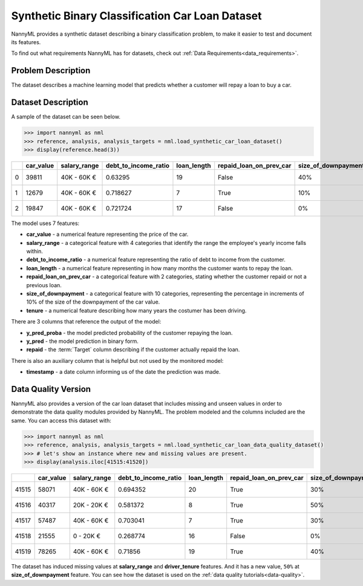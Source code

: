 .. _dataset-synthetic-binary-car-loan:

================================================
Synthetic Binary Classification Car Loan Dataset
================================================

NannyML provides a synthetic dataset describing a binary classification problem,
to make it easier to test and document its features.

To find out what requirements NannyML has for datasets, check out :ref:`Data Requirements<data_requirements>`.

Problem Description
===================

The dataset describes a machine learning model that predicts whether a customer
will repay a loan to buy a car.

Dataset Description
===================

A sample of the dataset can be seen below.

.. code-block:: python

    >>> import nannyml as nml
    >>> reference, analysis, analysis_targets = nml.load_synthetic_car_loan_dataset()
    >>> display(reference.head(3))


+----+-------------+----------------+------------------------+---------------+---------------------------+-----------------------+-----------------+----------------+----------+----------+-------------------------+
|    |   car_value | salary_range   |   debt_to_income_ratio |   loan_length | repaid_loan_on_prev_car   | size_of_downpayment   |   driver_tenure |   y_pred_proba |   y_pred |   repaid | timestamp               |
+====+=============+================+========================+===============+===========================+=======================+=================+================+==========+==========+=========================+
|  0 |       39811 | 40K - 60K €    |               0.63295  |            19 | False                     | 40%                   |        0.212653 |           0.99 |        1 |        1 | 2018-01-01 00:00:00.000 |
+----+-------------+----------------+------------------------+---------------+---------------------------+-----------------------+-----------------+----------------+----------+----------+-------------------------+
|  1 |       12679 | 40K - 60K €    |               0.718627 |             7 | True                      | 10%                   |        4.92755  |           0.07 |        0 |        0 | 2018-01-01 00:08:43.152 |
+----+-------------+----------------+------------------------+---------------+---------------------------+-----------------------+-----------------+----------------+----------+----------+-------------------------+
|  2 |       19847 | 40K - 60K €    |               0.721724 |            17 | False                     | 0%                    |        0.520817 |           1    |        1 |        1 | 2018-01-01 00:17:26.304 |
+----+-------------+----------------+------------------------+---------------+---------------------------+-----------------------+-----------------+----------------+----------+----------+-------------------------+

The model uses 7 features:

- **car_value** - a numerical feature representing the price of the car.

- **salary_range** - a categorical feature with 4 categories that identify the range
  the employee's yearly income falls within.

- **debt_to_income_ratio** - a numerical feature representing the ratio of debt to income from the customer.

- **loan_length** - a numerical feature representing in how many months the customer wants to repay the loan.

- **repaid_loan_on_prev_car** - a categorical feature with 2 categories, stating whether the customer
  repaid or not a previous loan.

- **size_of_downpayment** - a categorical feature with 10 categories, representing the percentage in increments of 10%
  of the size of the downpayment of the car value.

- **tenure** - a numerical feature describing how many years the costumer has been driving.


There are 3 columns that reference the output of the model:

- **y_pred_proba** - the model predicted probability of the customer repaying the loan.
- **y_pred** - the model prediction in binary form.
- **repaid** - the :term:`Target` column describing if the customer actually repaid the loan.


There is also an auxiliary column that is helpful but not used by the monitored model:

- **timestamp** - a date column informing us of the date the prediction was made.


Data Quality Version
======================

NannyML also provides a version of the car loan dataset that includes missing and unseen values in order to
demonstrate the data quality modules provided by NannyML. The problem modeled and the columns included are the
same. You can access this dataset with:

.. code-block:: python

    >>> import nannyml as nml
    >>> reference, analysis, analysis_targets = nml.load_synthetic_car_loan_data_quality_dataset()
    >>> # let's show an instance where new and missing values are present.
    >>> display(analysis.iloc[41515:41520])

+-------+-------------+----------------+------------------------+---------------+---------------------------+-----------------------+-----------------+-------------------------+----------------+----------+----------+
|       |   car_value | salary_range   |   debt_to_income_ratio |   loan_length | repaid_loan_on_prev_car   | size_of_downpayment   |   driver_tenure | timestamp               |   y_pred_proba | period   |   y_pred |
+=======+=============+================+========================+===============+===========================+=======================+=================+=========================+================+==========+==========+
| 41515 |       58071 | 40K - 60K €    |               0.694352 |            20 | True                      | 30%                   |        0.44644  | 2019-07-09 02:57:35.280 |           0.9  | analysis |        1 |
+-------+-------------+----------------+------------------------+---------------+---------------------------+-----------------------+-----------------+-------------------------+----------------+----------+----------+
| 41516 |       40317 | 20K - 20K €    |               0.581372 |             8 | True                      | 50%                   |      nan        | 2019-07-09 03:06:18.432 |           0.16 | analysis |        0 |
+-------+-------------+----------------+------------------------+---------------+---------------------------+-----------------------+-----------------+-------------------------+----------------+----------+----------+
| 41517 |       57487 | 40K - 60K €    |               0.703041 |             7 | True                      | 30%                   |        5.2826   | 2019-07-09 03:15:01.584 |           0.07 | analysis |        0 |
+-------+-------------+----------------+------------------------+---------------+---------------------------+-----------------------+-----------------+-------------------------+----------------+----------+----------+
| 41518 |       21555 | 0 - 20K €      |               0.268774 |            16 | False                     | 0%                    |        4.04887  | 2019-07-09 03:23:44.736 |           0.01 | analysis |        0 |
+-------+-------------+----------------+------------------------+---------------+---------------------------+-----------------------+-----------------+-------------------------+----------------+----------+----------+
| 41519 |       78265 | 40K - 60K €    |               0.71856  |            19 | True                      | 40%                   |        0.208278 | 2019-07-09 03:32:27.888 |           0.85 | analysis |        1 |
+-------+-------------+----------------+------------------------+---------------+---------------------------+-----------------------+-----------------+-------------------------+----------------+----------+----------+

The dataset has induced missing values at **salary_range** and **driver_tenure** features. And it has a new value, ``50%`` at **size_of_downpayment** feature.
You can see how the dataset is used on the :ref:`data quality tutorials<data-quality>`.
